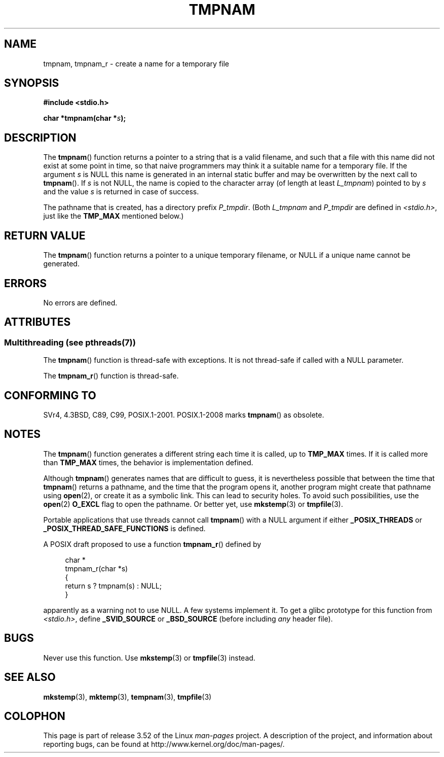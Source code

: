 .\" Copyright (c) 1999 Andries Brouwer (aeb@cwi.nl)
.\"
.\" %%%LICENSE_START(VERBATIM)
.\" Permission is granted to make and distribute verbatim copies of this
.\" manual provided the copyright notice and this permission notice are
.\" preserved on all copies.
.\"
.\" Permission is granted to copy and distribute modified versions of this
.\" manual under the conditions for verbatim copying, provided that the
.\" entire resulting derived work is distributed under the terms of a
.\" permission notice identical to this one.
.\"
.\" Since the Linux kernel and libraries are constantly changing, this
.\" manual page may be incorrect or out-of-date.  The author(s) assume no
.\" responsibility for errors or omissions, or for damages resulting from
.\" the use of the information contained herein.  The author(s) may not
.\" have taken the same level of care in the production of this manual,
.\" which is licensed free of charge, as they might when working
.\" professionally.
.\"
.\" Formatted or processed versions of this manual, if unaccompanied by
.\" the source, must acknowledge the copyright and authors of this work.
.\" %%%LICENSE_END
.\"
.\" 2003-11-15, aeb, added tmpnam_r
.\"
.TH TMPNAM 3  2013-06-21 "" "Linux Programmer's Manual"
.SH NAME
tmpnam, tmpnam_r \- create a name for a temporary file
.SH SYNOPSIS
.nf
.B #include <stdio.h>
.sp
.BI "char *tmpnam(char *" s );
.fi
.SH DESCRIPTION
The
.BR tmpnam ()
function returns a pointer to a string that is a valid filename,
and such that a file with this name did not exist at some point
in time, so that naive programmers may think it
a suitable name for a temporary file.
If the argument
.I s
is NULL this name is generated in an internal static buffer
and may be overwritten by the next call to
.BR tmpnam ().
If
.I s
is not NULL, the name is copied to the character array (of length
at least
.IR L_tmpnam )
pointed to by
.I s
and the value
.I s
is returned in case of success.
.LP
The pathname that is created, has a directory prefix
.IR P_tmpdir .
(Both
.I L_tmpnam
and
.I P_tmpdir
are defined in
.IR <stdio.h> ,
just like the
.B TMP_MAX
mentioned below.)
.SH RETURN VALUE
The
.BR tmpnam ()
function returns a pointer to a unique temporary
filename, or NULL if a unique name cannot be generated.
.SH ERRORS
No errors are defined.
.SH ATTRIBUTES
.SS Multithreading (see pthreads(7))
The
.BR tmpnam ()
function is thread-safe with exceptions.
It is not thread-safe if called with a NULL parameter.
.LP
The
.BR tmpnam_r ()
function is thread-safe.
.SH CONFORMING TO
SVr4, 4.3BSD, C89, C99, POSIX.1-2001.
POSIX.1-2008 marks
.BR tmpnam ()
as obsolete.
.SH NOTES
The
.BR tmpnam ()
function generates a different string each time it is called,
up to
.B TMP_MAX
times.
If it is called more than
.B TMP_MAX
times,
the behavior is implementation defined.
.LP
Although
.BR tmpnam ()
generates names that are difficult to guess,
it is nevertheless possible that between the time that
.BR tmpnam ()
returns a pathname, and the time that the program opens it,
another program might create that pathname using
.BR open (2),
or create it as a symbolic link.
This can lead to security holes.
To avoid such possibilities, use the
.BR open (2)
.B O_EXCL
flag to open the pathname.
Or better yet, use
.BR mkstemp (3)
or
.BR tmpfile (3).
.LP
Portable applications that use threads cannot call
.BR tmpnam ()
with a NULL argument if either
.B _POSIX_THREADS
or
.B _POSIX_THREAD_SAFE_FUNCTIONS
is defined.
.LP
A POSIX draft proposed to use a function
.BR tmpnam_r ()
defined by
.sp
.nf
.in +4n
char *
tmpnam_r(char *s)
{
    return s ? tmpnam(s) : NULL;
}
.in
.fi
.sp
apparently as a warning not to use NULL.
A few systems implement it.
To get a glibc prototype for this function from
.IR <stdio.h> ,
define
.B _SVID_SOURCE
or
.B _BSD_SOURCE
(before including
.I any
header file).
.SH BUGS
Never use this function.
Use
.BR mkstemp (3)
or
.BR tmpfile (3)
instead.
.SH SEE ALSO
.BR mkstemp (3),
.BR mktemp (3),
.BR tempnam (3),
.BR tmpfile (3)
.SH COLOPHON
This page is part of release 3.52 of the Linux
.I man-pages
project.
A description of the project,
and information about reporting bugs,
can be found at
\%http://www.kernel.org/doc/man\-pages/.
